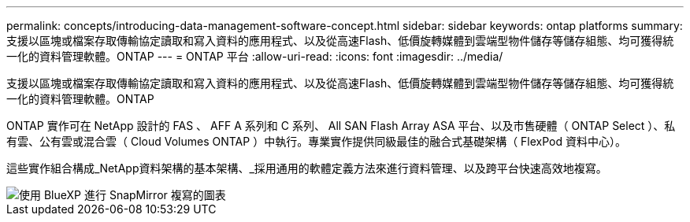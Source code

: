---
permalink: concepts/introducing-data-management-software-concept.html 
sidebar: sidebar 
keywords: ontap platforms 
summary: 支援以區塊或檔案存取傳輸協定讀取和寫入資料的應用程式、以及從高速Flash、低價旋轉媒體到雲端型物件儲存等儲存組態、均可獲得統一化的資料管理軟體。ONTAP 
---
= ONTAP 平台
:allow-uri-read: 
:icons: font
:imagesdir: ../media/


[role="lead"]
支援以區塊或檔案存取傳輸協定讀取和寫入資料的應用程式、以及從高速Flash、低價旋轉媒體到雲端型物件儲存等儲存組態、均可獲得統一化的資料管理軟體。ONTAP

ONTAP 實作可在 NetApp 設計的 FAS 、 AFF A 系列和 C 系列、 All SAN Flash Array ASA 平台、以及市售硬體（ ONTAP Select ）、私有雲、公有雲或混合雲（ Cloud Volumes ONTAP ）中執行。專業實作提供同級最佳的融合式基礎架構（ FlexPod 資料中心）。

這些實作組合構成_NetApp資料架構的基本架構、_採用通用的軟體定義方法來進行資料管理、以及跨平台快速高效地複寫。

image::../media/data-fabric.png[使用 BlueXP 進行 SnapMirror 複寫的圖表,ONTAP,and ONTAP Select.]

